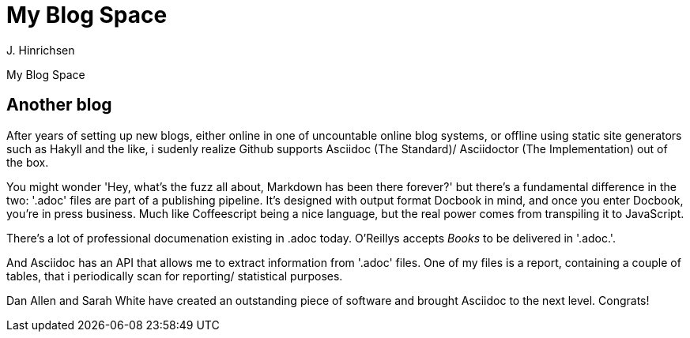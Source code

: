 = My Blog Space
J. Hinrichsen

My Blog Space

== Another blog

After years of setting up new blogs, either online in one of uncountable online blog systems,
or offline using static site generators such as Hakyll and the like, i sudenly realize Github
supports Asciidoc (The Standard)/ Asciidoctor (The Implementation) out of the box.

You might wonder 'Hey, what's the fuzz all about, Markdown has been there forever?' but there's
a fundamental difference in the two: '.adoc' files are part of a publishing pipeline. It's designed
with output format Docbook in mind, and once you enter Docbook, you're in press business. Much like 
Coffeescript being a nice language, but the real power comes from transpiling it to JavaScript.

There's a lot of professional documenation existing in .adoc today. O'Reillys accepts _Books_ to be
delivered in '.adoc.'.

And Asciidoc has an API that allows me to extract information from '.adoc' files. One of my files
is a report, containing a couple of tables, that i periodically scan for reporting/ statistical
purposes.

Dan Allen and Sarah White have created an outstanding piece of software and brought Asciidoc to the
next level. Congrats!
